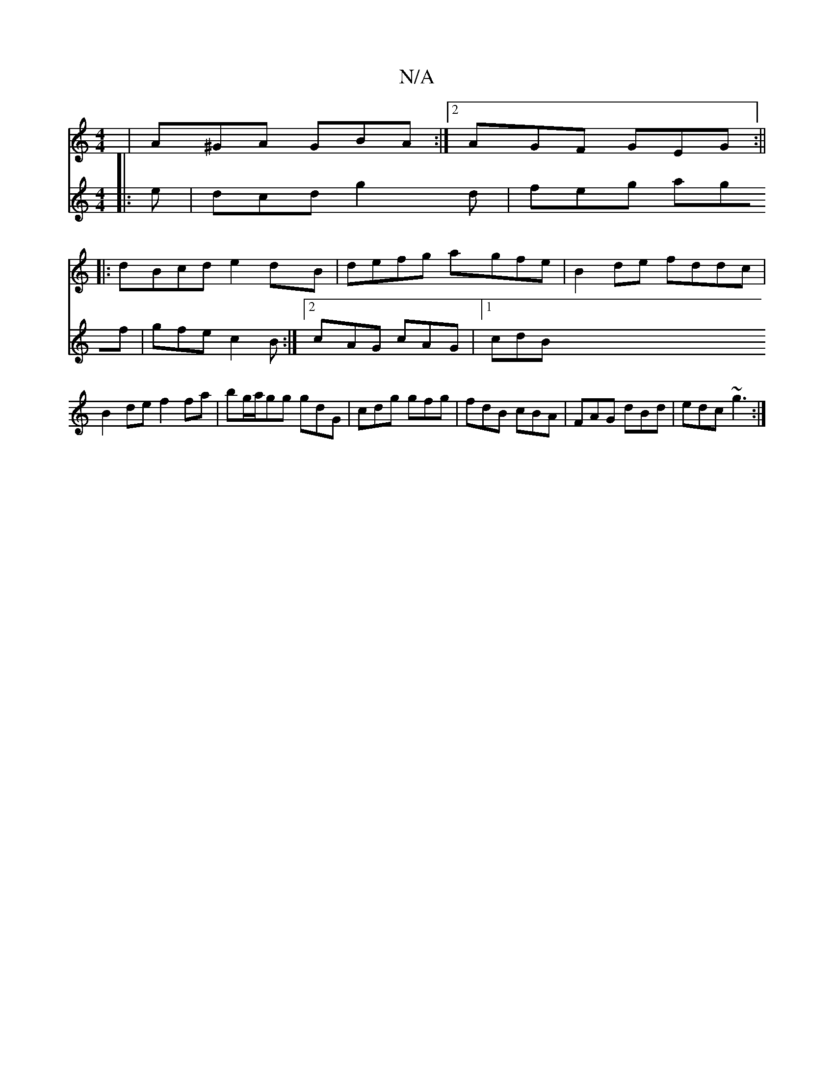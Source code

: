 X:1
T:N/A
M:4/4
R:N/A
K:Cmajor
 | A^GA GBA :|2 AGF GEG :||
|: dBcd e2dB | defg agfe | B2de fddc | B2 de f2 fa|bg/a/gg gdG | cdg gfg | fdB cBA | FAG dBd | edc ~g3 :|
[V:1c2)A G4:|
|: e | dcd g2d | feg agf | gfe c2B :|2 cAG cAG|1 cdB